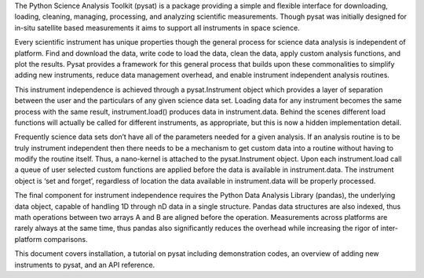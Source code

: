 The Python Science Analysis Toolkit (pysat) is a package providing a simple and flexible interface for downloading, loading, cleaning, managing, processing, and analyzing scientific measurements. Though pysat was initially designed for in-situ satellite based measurements it aims to support all instruments in space science.

Every scientific instrument has unique properties though the general process for science data analysis is independent of platform. Find and download the data, write code to load the data, clean the data, apply custom analysis functions, and plot the results. Pysat provides a framework for this general process that builds upon these commonalities to simplify adding new instruments, reduce data management overhead, and enable instrument independent analysis routines.

This instrument independence is achieved through a pysat.Instrument object which provides a layer of separation between the user and the particulars of any given science data set. Loading data for any instrument becomes the same process with the same result, instrument.load() produces data in instrument.data. Behind the scenes different load functions will actually be called for different instruments, as appropriate, but this is now a hidden implementation detail. 

Frequently science data sets don’t have all of the parameters needed for a given analysis. If an analysis routine is to be truly instrument independent then there needs to be a mechanism to get custom data into a routine without having to modify the routine itself. Thus, a nano-kernel is attached to the pysat.Instrument object. Upon each instrument.load call a queue of user selected custom functions are applied before the data is available in instrument.data. The instrument object is ‘set and forget’, regardless of location the data available in instrument.data will be properly processed.

The final component for instrument independence requires the Python Data Analysis Library (pandas), the underlying data object, capable of handling 1D through nD data in a single structure. Pandas data structures are also indexed, thus math operations between two arrays A and B are aligned before the operation. Measurements across platforms are rarely always at the same time, thus pandas also significantly reduces the overhead while increasing the rigor of inter-platform comparisons.

This document covers installation, a tutorial on pysat including demonstration codes, an overview of adding new instruments to pysat, and an API reference.




 